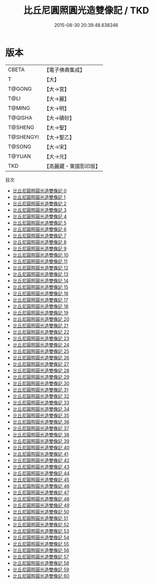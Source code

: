 #+TITLE: 比丘尼圓照圓光造雙像記 / TKD

#+DATE: 2015-08-30 20:39:48.638246
* 版本
 |     CBETA|【電子佛典集成】|
 |         T|【大】     |
 |    T@GONG|【大→宮】   |
 |      T@LI|【大→麗】   |
 |    T@MING|【大→明】   |
 |   T@QISHA|【大→磧砂】  |
 |   T@SHENG|【大→聖】   |
 | T@SHENGYI|【大→聖乙】  |
 |    T@SONG|【大→宋】   |
 |    T@YUAN|【大→元】   |
 |       TKD|【高麗藏・東國影印版】|
目次
 - [[file:KR6k0009_000.txt][比丘尼圓照圓光造雙像記 0]]
 - [[file:KR6k0009_001.txt][比丘尼圓照圓光造雙像記 1]]
 - [[file:KR6k0009_002.txt][比丘尼圓照圓光造雙像記 2]]
 - [[file:KR6k0009_003.txt][比丘尼圓照圓光造雙像記 3]]
 - [[file:KR6k0009_004.txt][比丘尼圓照圓光造雙像記 4]]
 - [[file:KR6k0009_005.txt][比丘尼圓照圓光造雙像記 5]]
 - [[file:KR6k0009_006.txt][比丘尼圓照圓光造雙像記 6]]
 - [[file:KR6k0009_007.txt][比丘尼圓照圓光造雙像記 7]]
 - [[file:KR6k0009_008.txt][比丘尼圓照圓光造雙像記 8]]
 - [[file:KR6k0009_009.txt][比丘尼圓照圓光造雙像記 9]]
 - [[file:KR6k0009_010.txt][比丘尼圓照圓光造雙像記 10]]
 - [[file:KR6k0009_011.txt][比丘尼圓照圓光造雙像記 11]]
 - [[file:KR6k0009_012.txt][比丘尼圓照圓光造雙像記 12]]
 - [[file:KR6k0009_013.txt][比丘尼圓照圓光造雙像記 13]]
 - [[file:KR6k0009_014.txt][比丘尼圓照圓光造雙像記 14]]
 - [[file:KR6k0009_015.txt][比丘尼圓照圓光造雙像記 15]]
 - [[file:KR6k0009_016.txt][比丘尼圓照圓光造雙像記 16]]
 - [[file:KR6k0009_017.txt][比丘尼圓照圓光造雙像記 17]]
 - [[file:KR6k0009_018.txt][比丘尼圓照圓光造雙像記 18]]
 - [[file:KR6k0009_019.txt][比丘尼圓照圓光造雙像記 19]]
 - [[file:KR6k0009_020.txt][比丘尼圓照圓光造雙像記 20]]
 - [[file:KR6k0009_021.txt][比丘尼圓照圓光造雙像記 21]]
 - [[file:KR6k0009_022.txt][比丘尼圓照圓光造雙像記 22]]
 - [[file:KR6k0009_023.txt][比丘尼圓照圓光造雙像記 23]]
 - [[file:KR6k0009_024.txt][比丘尼圓照圓光造雙像記 24]]
 - [[file:KR6k0009_025.txt][比丘尼圓照圓光造雙像記 25]]
 - [[file:KR6k0009_026.txt][比丘尼圓照圓光造雙像記 26]]
 - [[file:KR6k0009_027.txt][比丘尼圓照圓光造雙像記 27]]
 - [[file:KR6k0009_028.txt][比丘尼圓照圓光造雙像記 28]]
 - [[file:KR6k0009_029.txt][比丘尼圓照圓光造雙像記 29]]
 - [[file:KR6k0009_030.txt][比丘尼圓照圓光造雙像記 30]]
 - [[file:KR6k0009_031.txt][比丘尼圓照圓光造雙像記 31]]
 - [[file:KR6k0009_032.txt][比丘尼圓照圓光造雙像記 32]]
 - [[file:KR6k0009_033.txt][比丘尼圓照圓光造雙像記 33]]
 - [[file:KR6k0009_034.txt][比丘尼圓照圓光造雙像記 34]]
 - [[file:KR6k0009_035.txt][比丘尼圓照圓光造雙像記 35]]
 - [[file:KR6k0009_036.txt][比丘尼圓照圓光造雙像記 36]]
 - [[file:KR6k0009_037.txt][比丘尼圓照圓光造雙像記 37]]
 - [[file:KR6k0009_038.txt][比丘尼圓照圓光造雙像記 38]]
 - [[file:KR6k0009_039.txt][比丘尼圓照圓光造雙像記 39]]
 - [[file:KR6k0009_040.txt][比丘尼圓照圓光造雙像記 40]]
 - [[file:KR6k0009_041.txt][比丘尼圓照圓光造雙像記 41]]
 - [[file:KR6k0009_042.txt][比丘尼圓照圓光造雙像記 42]]
 - [[file:KR6k0009_043.txt][比丘尼圓照圓光造雙像記 43]]
 - [[file:KR6k0009_044.txt][比丘尼圓照圓光造雙像記 44]]
 - [[file:KR6k0009_045.txt][比丘尼圓照圓光造雙像記 45]]
 - [[file:KR6k0009_046.txt][比丘尼圓照圓光造雙像記 46]]
 - [[file:KR6k0009_047.txt][比丘尼圓照圓光造雙像記 47]]
 - [[file:KR6k0009_048.txt][比丘尼圓照圓光造雙像記 48]]
 - [[file:KR6k0009_049.txt][比丘尼圓照圓光造雙像記 49]]
 - [[file:KR6k0009_050.txt][比丘尼圓照圓光造雙像記 50]]
 - [[file:KR6k0009_051.txt][比丘尼圓照圓光造雙像記 51]]
 - [[file:KR6k0009_052.txt][比丘尼圓照圓光造雙像記 52]]
 - [[file:KR6k0009_053.txt][比丘尼圓照圓光造雙像記 53]]
 - [[file:KR6k0009_054.txt][比丘尼圓照圓光造雙像記 54]]
 - [[file:KR6k0009_055.txt][比丘尼圓照圓光造雙像記 55]]
 - [[file:KR6k0009_056.txt][比丘尼圓照圓光造雙像記 56]]
 - [[file:KR6k0009_057.txt][比丘尼圓照圓光造雙像記 57]]
 - [[file:KR6k0009_058.txt][比丘尼圓照圓光造雙像記 58]]
 - [[file:KR6k0009_059.txt][比丘尼圓照圓光造雙像記 59]]
 - [[file:KR6k0009_060.txt][比丘尼圓照圓光造雙像記 60]]
